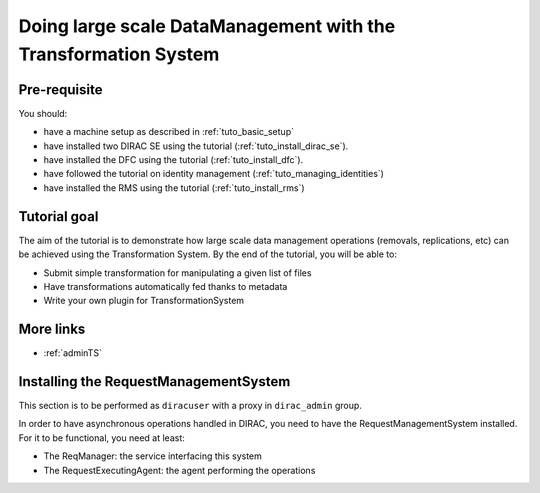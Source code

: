 ===============================================================
Doing large scale DataManagement with the Transformation System
===============================================================

Pre-requisite
=============

You should:

* have a machine setup as described in :ref:`tuto_basic_setup`
* have installed two DIRAC SE using the tutorial (:ref:`tuto_install_dirac_se`).
* have installed the DFC using the tutorial (:ref:`tuto_install_dfc`).
* have followed the tutorial on identity management (:ref:`tuto_managing_identities`)
* have installed the RMS using the tutorial (:ref:`tuto_install_rms`)


Tutorial goal
=============

The aim of the tutorial is to demonstrate how large scale data management operations (removals, replications, etc) can be achieved using the Transformation System.
By the end of the tutorial, you will be able to:

* Submit simple transformation for manipulating a given list of files
* Have transformations automatically fed thanks to metadata
* Write your own plugin for TransformationSystem


More links
==========

* :ref:`adminTS`


Installing the RequestManagementSystem
======================================

This section is to be performed as ``diracuser`` with a proxy in ``dirac_admin`` group.

In order to have asynchronous operations handled in DIRAC, you need to have the RequestManagementSystem installed. For it to be functional, you need at least:

* The ReqManager: the service interfacing this system
* The RequestExecutingAgent: the agent performing the operations
